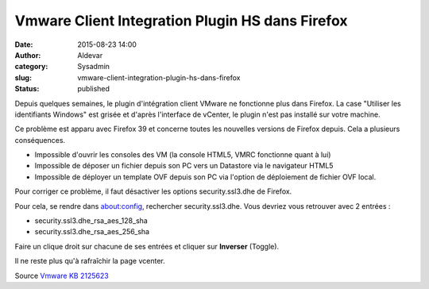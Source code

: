 Vmware Client Integration Plugin HS dans Firefox
################################################
:date: 2015-08-23 14:00
:author: Aldevar
:category: Sysadmin
:slug: vmware-client-integration-plugin-hs-dans-firefox
:status: published

Depuis quelques semaines, le plugin d'intégration client VMware ne
fonctionne plus dans Firefox. La case "Utiliser les identifiants
Windows" est grisée et d'après l'interface de vCenter, le plugin n'est
pas installé sur votre machine.

Ce problème est apparu avec Firefox 39 et concerne toutes les nouvelles
versions de Firefox depuis. Cela a plusieurs conséquences.

-  Impossible d'ouvrir les consoles des VM (la console HTML5, VMRC
   fonctionne quant à lui)
-  Impossible de déposer un fichier depuis son PC vers un Datastore via
   le navigateur HTML5
-  Impossible de déployer un template OVF depuis son PC via l'option de
   déploiement de fichier OVF local.

Pour corriger ce problème, il faut désactiver les options
security.ssl3.dhe de Firefox.

Pour cela, se rendre dans about:config, rechercher security.ssl3.dhe.
Vous devriez vous retrouver avec 2 entrées :

-  security.ssl3.dhe\_rsa\_aes\_128\_sha
-  security.ssl3.dhe\_rsa\_aes\_256\_sha

Faire un clique droit sur chacune de ses entrées et cliquer sur
**Inverser** (Toggle).

Il ne reste plus qu'à rafraîchir la page vcenter.

Source `Vmware KB
2125623 <http://kb.vmware.com/selfservice/microsites/search.do?language=en_US&cmd=displayKC&externalId=2125623>`__
